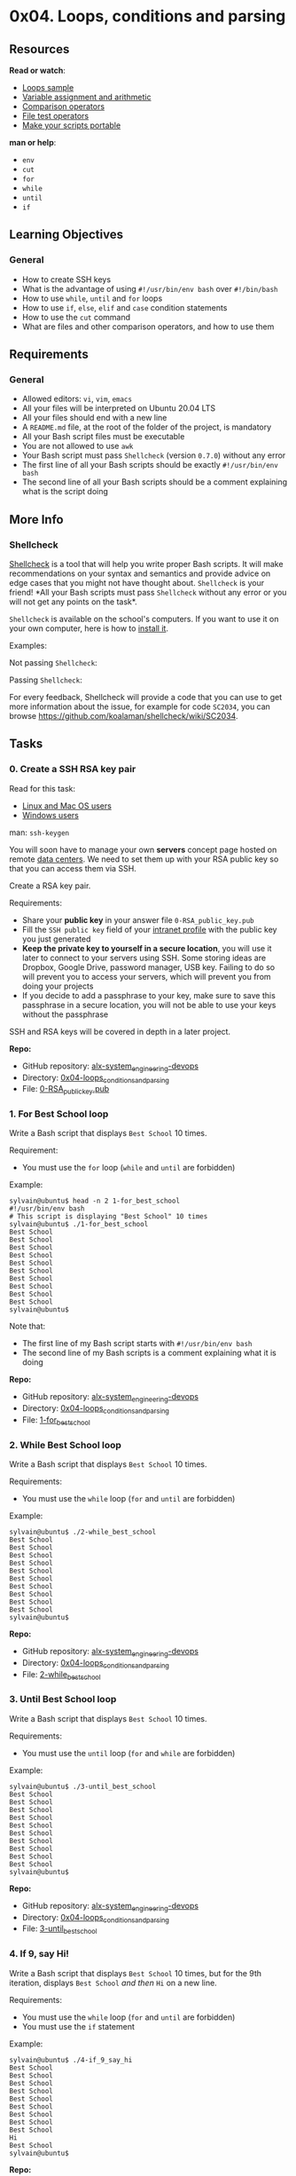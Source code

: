 * 0x04. Loops, conditions and parsing

** Resources

*Read or watch*:

- [[https://tldp.org/LDP/Bash-Beginners-Guide/html/sect_09_01.html][Loops
  sample]]
- [[https://tldp.org/LDP/abs/html/ops.html][Variable assignment and
  arithmetic]]
- [[https://tldp.org/LDP/abs/html/comparison-ops.html][Comparison
  operators]]
- [[https://tldp.org/LDP/abs/html/fto.html][File test operators]]
- [[https://www.cyberciti.biz/tips/finding-bash-perl-python-portably-using-env.html][Make
  your scripts portable]]

*man or help*:

- =env=
- =cut=
- =for=
- =while=
- =until=
- =if=

** Learning Objectives

*** General

- How to create SSH keys
- What is the advantage of using =#!/usr/bin/env bash= over
  =#!/bin/bash=
- How to use =while=, =until= and =for= loops
- How to use =if=, =else=, =elif= and =case= condition statements
- How to use the =cut= command
- What are files and other comparison operators, and how to use them

** Requirements

*** General

- Allowed editors: =vi=, =vim=, =emacs=
- All your files will be interpreted on Ubuntu 20.04 LTS
- All your files should end with a new line
- A =README.md= file, at the root of the folder of the project, is
  mandatory
- All your Bash script files must be executable
- You are not allowed to use =awk=
- Your Bash script must pass =Shellcheck= (version =0.7.0=) without any
  error
- The first line of all your Bash scripts should be exactly
  =#!/usr/bin/env bash=
- The second line of all your Bash scripts should be a comment
  explaining what is the script doing

** More Info

*** Shellcheck

[[https://github.com/koalaman/shellcheck][Shellcheck]] is a tool that
will help you write proper Bash scripts. It will make recommendations on
your syntax and semantics and provide advice on edge cases that you
might not have thought about. =Shellcheck= is your friend! *All your
Bash scripts must pass =Shellcheck= without any error or you will not
get any points on the task*.

=Shellcheck= is available on the school's computers. If you want to use
it on your own computer, here is how to
[[https://github.com/koalaman/shellcheck#installing][install it]].

Examples:

Not passing =Shellcheck=:

[[https://s3.amazonaws.com/intranet-projects-files/holbertonschool-sysadmin_devops/251/Vxotqyj.png]]

Passing =Shellcheck=:

[[https://s3.amazonaws.com/intranet-projects-files/holbertonschool-sysadmin_devops/251/ubHWxDU.png]]

For every feedback, Shellcheck will provide a code that you can use to
get more information about the issue, for example for code =SC2034=, you
can browse [[https://github.com/koalaman/shellcheck/wiki/SC2034]].

** Tasks

*** 0. Create a SSH RSA key pair

Read for this task:

- [[https://askubuntu.com/questions/61557/how-do-i-set-up-ssh-authentication-keys][Linux
  and Mac OS users]]
- [[https://docs.rackspace.com/support/how-to/generating-rsa-keys-with-ssh-puttygen/][Windows
  users]]

man: =ssh-keygen=

You will soon have to manage your own *servers* concept page hosted on
remote [[https://www.youtube.com/watch?v=iuqXFC_qIvA&t=46s][data
centers]]. We need to set them up with your RSA public key so that you
can access them via SSH.

Create a RSA key pair.

Requirements:

- Share your *public key* in your answer file =0-RSA_public_key.pub=
- Fill the =SSH public key= field of your
  [[https://alx-intranet.hbtn.io/users/my_profile][intranet profile]]
  with the public key you just generated
- *Keep the private key to yourself in a secure location*, you will use
  it later to connect to your servers using SSH. Some storing ideas are
  Dropbox, Google Drive, password manager, USB key. Failing to do so
  will prevent you to access your servers, which will prevent you from
  doing your projects
- If you decide to add a passphrase to your key, make sure to save this
  passphrase in a secure location, you will not be able to use your keys
  without the passphrase

SSH and RSA keys will be covered in depth in a later project.

*Repo:*

- GitHub repository: [[../][alx-system_engineering-devops]]
- Directory: [[./][0x04-loops_conditions_and_parsing]]
- File: [[./0-RSA_public_key.pub][0-RSA_public_key.pub]]

*** 1. For Best School loop

Write a Bash script that displays =Best School= 10 times.

Requirement:

- You must use the =for= loop (=while= and =until= are forbidden)

Example:

#+begin_src
  sylvain@ubuntu$ head -n 2 1-for_best_school 
  #!/usr/bin/env bash
  # This script is displaying "Best School" 10 times
  sylvain@ubuntu$ ./1-for_best_school 
  Best School
  Best School
  Best School
  Best School
  Best School
  Best School
  Best School
  Best School
  Best School
  Best School
  sylvain@ubuntu$ 
#+end_src

Note that:

- The first line of my Bash script starts with =#!/usr/bin/env bash=
- The second line of my Bash scripts is a comment explaining what it is
  doing

*Repo:*

- GitHub repository: [[../][alx-system_engineering-devops]]
- Directory: [[./][0x04-loops_conditions_and_parsing]]
- File: [[./1-for_best_school][1-for_best_school]]

*** 2. While Best School loop

Write a Bash script that displays =Best School= 10 times.

Requirements:

- You must use the =while= loop (=for= and =until= are forbidden)

Example:

#+begin_src
  sylvain@ubuntu$ ./2-while_best_school
  Best School
  Best School
  Best School
  Best School
  Best School
  Best School
  Best School
  Best School
  Best School
  Best School
  sylvain@ubuntu$ 
#+end_src

*Repo:*

- GitHub repository: [[../][alx-system_engineering-devops]]
- Directory: [[./][0x04-loops_conditions_and_parsing]]
- File: [[./2-while_best_school][2-while_best_school]]

*** 3. Until Best School loop

Write a Bash script that displays =Best School= 10 times.

Requirements:

- You must use the =until= loop (=for= and =while= are forbidden)

Example:

#+begin_src
  sylvain@ubuntu$ ./3-until_best_school
  Best School
  Best School
  Best School
  Best School
  Best School
  Best School
  Best School
  Best School
  Best School
  Best School
  sylvain@ubuntu$ 
#+end_src

*Repo:*

- GitHub repository: [[../][alx-system_engineering-devops]]
- Directory: [[./][0x04-loops_conditions_and_parsing]]
- File: [[./3-until_best_school][3-until_best_school]]

*** 4. If 9, say Hi!

Write a Bash script that displays =Best School= 10 times, but for the
9th iteration, displays =Best School= /and then/ =Hi= on a new line.

Requirements:

- You must use the =while= loop (=for= and =until= are forbidden)
- You must use the =if= statement

Example:

#+begin_src
  sylvain@ubuntu$ ./4-if_9_say_hi
  Best School
  Best School
  Best School
  Best School
  Best School
  Best School
  Best School
  Best School
  Best School
  Hi
  Best School
  sylvain@ubuntu$ 
#+end_src

*Repo:*

- GitHub repository: [[../][alx-system_engineering-devops]]
- Directory: [[./][0x04-loops_conditions_and_parsing]]
- File: [[./4-if_9_say_hi][4-if_9_say_hi]]

*** 5. 4 bad luck, 8 is your chance

Write a Bash script that loops from 1 to 10 and:

- displays =bad luck= for the 4th loop iteration
- displays =good luck= for the 8th loop iteration
- displays =Best School= for the other iterations

Requirements:

- You must use the =while= loop (=for= and =until= are forbidden)
- You must use the =if=, =elif= and =else= statements

Example:

#+begin_src
  sylvain@ubuntu$ ./5-4_bad_luck_8_is_your_chance
  Best School
  Best School
  Best School
  bad luck
  Best School
  Best School
  Best School
  good luck
  Best School
  Best School
  sylvain@ubuntu$ 
#+end_src

For the most curious:

- [[https://en.wikipedia.org/wiki/Chinese_numerology#Eight][8 in the
  Chinese culture]]
- [[https://en.wikipedia.org/wiki/Chinese_numerology#Four][4 in the
  Chinese culture]]

*Repo:*

- GitHub repository: [[../][alx-system_engineering-devops]]
- Directory: [[./][0x04-loops_conditions_and_parsing]]
- File:
  [[./5-4_bad_luck_8_is_your_chance][5-4_bad_luck_8_is_your_chance]]

*** 6. Superstitious numbers

Write a Bash script that displays numbers from 1 to 20 and:

- displays =4= /and then/ =bad luck from China= for the 4th loop
  iteration
- displays =9= /and then/ =bad luck from Japan= for the 9th loop
  iteration
- displays =17= /and then/ =bad luck from Italy= for the 17th loop
  iteration

Requirements:

- You must use the =while= loop (=for= and =until= are forbidden)
- You must use the =case= statement

Example:

#+begin_src
  sylvain@ubuntu$ ./6-superstitious_numbers
  1
  2
  3
  4
  bad luck from China
  5
  6
  7
  8
  9
  bad luck from Japan
  10
  11
  12
  13
  14
  15
  16
  17
  bad luck from Italy
  18
  19
  20
  sylvain@ubuntu$ 
#+end_src

*Repo:*

- GitHub repository: [[../][alx-system_engineering-devops]]
- Directory: [[./][0x04-loops_conditions_and_parsing]]
- File: [[./6-superstitious_numbers][6-superstitious_numbers]]

*** 7. Clock

Write a Bash script that displays the time for 12 hours and 59 minutes:

- display hours from 0 to 12
- display minutes from 1 to 59

Requirements:

- You must use the =while= loop (=for= and =until= are forbidden)

Note that in this example, we only display the first 70 lines using the
=head= command.

Example:

#+begin_src
  sylvain@ubuntu$ ./7-clock | head -n 70
  Hour: 0
  1
  2
  3
  4
  5
  6
  7
  8
  9
  10
  11
  12
  13
  14
  15
  16
  17
  18
  19
  20
  21
  22
  23
  24
  25
  26
  27
  28
  29
  30
  31
  32
  33
  34
  35
  36
  37
  38
  39
  40
  41
  42
  43
  44
  45
  46
  47
  48
  49
  50
  51
  52
  53
  54
  55
  56
  57
  58
  59
  Hour: 1
  1
  2
  3
  4
  5
  6
  7
  8
  9
  sylvain@ubuntu$ 
#+end_src

*Repo:*

- GitHub repository: [[../][alx-system_engineering-devops]]
- Directory: [[./][0x04-loops_conditions_and_parsing]]
- File: [[./7-clock][7-clock]]

*** 8. For ls

Write a Bash script that displays:

- The content of the current directory
- In a list format
- Where only the part of the name after the first dash is displayed
  (refer to the example)

Requirements:

- You must use the =for= loop (=while= and =until= are forbidden)
- Do not display hidden files

Example:

#+begin_src
  sylvain@ubuntu$ ls
  100-read_and_cut              1-for_best_school         6-superstitious_numbers
  101-tell_the_story_of_passwd  2-while_best_school       7-clock
  102-lets_parse_apache_logs    3-until_best_school       8-for_ls
  103-dig_the-data              4-if_9_say_hi                  9-to_file_or_not_to_file
  10-fizzbuzz                   5-4_bad_luck_8_is_your_chance
  sylvain@ubuntu$  ./8-for_ls
  read_and_cut
  tell_the_story_of_passwd
  lets_parse_apache_logs
  dig_the-data
  fizzbuzz
  for_best_school
  while_best_school
  until_best_school
  if_9_say_hi
  4_bad_luck_8_is_your_chance
  superstitious_numbers
  clock
  for_ls
  to_file_or_not_to_file
  sylvain@ubuntu$ 
#+end_src

*Repo:*

- GitHub repository: [[../][alx-system_engineering-devops]]
- Directory: [[./][0x04-loops_conditions_and_parsing]]
- File: [[./8-for_ls][8-for_ls]]

*** 9. To file, or not to file

Write a Bash script that gives you information about the =school= file.

Requirements:

- You must use =if= and, =else= (=case= is forbidden)
- Your Bash script should check if the file exists and print:

  - if the file exists: =school file exists=
  - if the file does not exist: =school file does not exist=

- If the file exists, print:

  - if the file is empty: =school file is empty=
  - if the file is not empty: =school file is not empty=
  - if the file is a regular file: =school is a regular file=
  - if the file is not a regular file: (nothing)

Example:

#+begin_src
  sylvain@ubuntu$ file school
  school: cannot open `school' (No such file or directory)
  sylvain@ubuntu$ ./9-to_file_or_not_to_file 
  school file does not exist
  sylvain@ubuntu$ touch school
  sylvain@ubuntu$ ./9-to_file_or_not_to_file 
  school file exists
  school file is empty
  school is a regular file
  sylvain@ubuntu$ echo 'betty' > school 
  sylvain@ubuntu$ ./9-to_file_or_not_to_file 
  school file exists
  school file is not empty
  school is a regular file
  sylvain@ubuntu$ rm school 
  sylvain@ubuntu$ mkdir school
  sylvain@ubuntu$ ./9-to_file_or_not_to_file 
  school file exists
  school file is not empty
  sylvain@ubuntu$ 
#+end_src

*Repo:*

- GitHub repository: [[../][alx-system_engineering-devops]]
- Directory: [[./][0x04-loops_conditions_and_parsing]]
- File: [[./9-to_file_or_not_to_file][9-to_file_or_not_to_file]]

*** 10. FizzBuzz

Write a Bash script that displays numbers from 1 to 100.

Requirements:

- Displays =FizzBuzz= when the number is a multiple of 3 and 5
- Displays =Fizz= when the number is multiple of 3
- Displays =Buzz= when the number is a multiple of 5
- Otherwise, displays the number
- In a list format

Example:

#+begin_src
  sylvain@ubuntu$ ./10-fizzbuzz | head -20
  1
  2
  Fizz
  4
  Buzz
  Fizz
  7
  8
  Fizz
  Buzz
  11
  Fizz
  13
  14
  FizzBuzz
  16
  17
  Fizz
  19
  Buzz
  sylvain@ubuntu$ 
#+end_src

*Repo:*

- GitHub repository: [[../][alx-system_engineering-devops]]
- Directory: [[./][0x04-loops_conditions_and_parsing]]
- File: [[./10-fizzbuzz][10-fizzbuzz]]

*** 11. Read and cut

help: =read=

Write a Bash script that displays the content of the file =/etc/passwd=.

Your script should only display:

- username
- user id
- Home directory path for the user

Requirements:

- You must use the =while= loop (=for= and =until= are forbidden)

Example:

#+begin_src
  sylvain@ubuntu$ cat /etc/passwd
  root:x:0:0:root:/root:/bin/bash
  daemon:x:1:1:daemon:/usr/sbin:/usr/sbin/nologin
  bin:x:2:2:bin:/bin:/usr/sbin/nologin
  sys:x:3:3:sys:/dev:/usr/sbin/nologin
  sync:x:4:65534:sync:/bin:/bin/sync
  games:x:5:60:games:/usr/games:/usr/sbin/nologin
  man:x:6:12:man:/var/cache/man:/usr/sbin/nologin
  lp:x:7:7:lp:/var/spool/lpd:/usr/sbin/nologin
  mail:x:8:8:mail:/var/mail:/usr/sbin/nologin
  news:x:9:9:news:/var/spool/news:/usr/sbin/nologin
  uucp:x:10:10:uucp:/var/spool/uucp:/usr/sbin/nologin
  proxy:x:13:13:proxy:/bin:/usr/sbin/nologin
  www-data:x:33:33:www-data:/var/www:/usr/sbin/nologin
  backup:x:34:34:backup:/var/backups:/usr/sbin/nologin
  list:x:38:38:Mailing List Manager:/var/list:/usr/sbin/nologin
  irc:x:39:39:ircd:/var/run/ircd:/usr/sbin/nologin
  gnats:x:41:41:Gnats Bug-Reporting System (admin):/var/lib/gnats:/usr/sbin/nologin
  nobody:x:65534:65534:nobody:/nonexistent:/usr/sbin/nologin
  libuuid:x:100:101::/var/lib/libuuid:
  syslog:x:101:104::/home/syslog:/bin/false
  messagebus:x:102:106::/var/run/dbus:/bin/false
  landscape:x:103:109::/var/lib/landscape:/bin/false
  sshd:x:104:65534::/var/run/sshd:/usr/sbin/nologin
  pollinate:x:105:1::/var/cache/pollinate:/bin/false
  vagrant:x:1000:1000::/home/vagrant:/bin/bash
  colord:x:106:112:colord colour management daemon,,,:/var/lib/colord:/bin/false
  statd:x:107:65534::/var/lib/nfs:/bin/false
  sylvain:98:99:Sylvain:/home/sylvain:/bin/bash
  puppet:x:108:114:Puppet configuration management daemon,,,:/var/lib/puppet:/bin/false
  ubuntu:x:1001:1001:Ubuntu:/home/ubuntu:/bin/bash
  sylvain@ubuntu$ ./100-read_and_cut
  root:0:/root
  daemon:1:/usr/sbin
  bin:2:/bin
  sys:3:/dev
  sync:4:/bin
  games:5:/usr/games
  man:6:/var/cache/man
  lp:7:/var/spool/lpd
  mail:8:/var/mail
  news:9:/var/spool/news
  uucp:10:/var/spool/uucp
  proxy:13:/bin
  www-data:33:/var/www
  backup:34:/var/backups
  list:38:/var/list
  irc:39:/var/run/ircd
  gnats:41:/var/lib/gnats
  nobody:65534:/nonexistent
  libuuid:100:/var/lib/libuuid
  syslog:101:/home/syslog
  messagebus:102:/var/run/dbus
  landscape:103:/var/lib/landscape
  sshd:104:/var/run/sshd
  pollinate:105:/var/cache/pollinate
  vagrant:1000:/home/vagrant
  colord:106:/var/lib/colord
  statd:107:/var/lib/nfs
  sylvain:99:/bin/bash
  puppet:108:/var/lib/puppet
  ubuntu:1001:/home/ubuntu
  sylvain@ubuntu$ 
#+end_src

*Repo:*

- GitHub repository: [[../][alx-system_engineering-devops]]
- Directory: [[./][0x04-loops_conditions_and_parsing]]
- File: [[./100-read_and_cut][100-read_and_cut]]

*** 12. Tell the story of passwd

[[https://s3.amazonaws.com/alx-intranet.hbtn.io/uploads/medias/2020/9/03ca27392c6338e696fc0c3b08765f02c98457a1.jpg?X-Amz-Algorithm=AWS4-HMAC-SHA256&X-Amz-Credential=AKIARDDGGGOUSBVO6H7D%2F20221013%2Fus-east-1%2Fs3%2Faws4_request&X-Amz-Date=20221013T063858Z&X-Amz-Expires=86400&X-Amz-SignedHeaders=host&X-Amz-Signature=571e096db0a25e4ddca77875cb9ce66762749ecc685c3c80179d0fb44e34ef95]]

Read:

- [[https://tldp.org/LDP/abs/html/internalvariables.html][IFS (internal
  field separator)]]
- [[https://www.cyberciti.biz/faq/understanding-etcpasswd-file-format/][Understanding
  /etc/passwd]]

The file =/etc/passwd= has already been covered in a
[[../0x02-shell_redirections/][previous project]] and you should be
familiar with it. Today we will make up a story based on it.

Write a Bash script that displays the content of the file =/etc/passwd=,
using the =while= loop + IFS.

Format:
=The user USERNAME is part of the GROUP_ID gang, lives in HOME_DIRECTORY and rides COMMAND/SHELL. USER ID's place is protected by the passcode PASSWORD, more info about the user here: USER ID INFO=

Requirements:

- You must use the =while= loop (=for= and =until= are forbidden)

Example:

#+begin_src
  sylvain@ubuntu$ ./101-tell_the_story_of_passwd
  The user root is part of the 0 gang, lives in /root and rides /bin/bash. 0's place is protected by the passcode x, more info about the user here: root
  The user daemon is part of the 1 gang, lives in /usr/sbin and rides /usr/sbin/nologin. 1's place is protected by the passcode x, more info about the user here: daemon
  The user bin is part of the 2 gang, lives in /bin and rides /usr/sbin/nologin. 2's place is protected by the passcode x, more info about the user here: bin
  The user sys is part of the 3 gang, lives in /dev and rides /usr/sbin/nologin. 3's place is protected by the passcode x, more info about the user here: sys
  The user sync is part of the 65534 gang, lives in /bin and rides /bin/sync. 4's place is protected by the passcode x, more info about the user here: sync
  The user games is part of the 60 gang, lives in /usr/games and rides /usr/sbin/nologin. 5's place is protected by the passcode x, more info about the user here: games
  The user man is part of the 12 gang, lives in /var/cache/man and rides /usr/sbin/nologin. 6's place is protected by the passcode x, more info about the user here: man
  The user lp is part of the 7 gang, lives in /var/spool/lpd and rides /usr/sbin/nologin. 7's place is protected by the passcode x, more info about the user here: lp
  The user mail is part of the 8 gang, lives in /var/mail and rides /usr/sbin/nologin. 8's place is protected by the passcode x, more info about the user here: mail
  The user news is part of the 9 gang, lives in /var/spool/news and rides /usr/sbin/nologin. 9's place is protected by the passcode x, more info about the user here: news
  The user uucp is part of the 10 gang, lives in /var/spool/uucp and rides /usr/sbin/nologin. 10's place is protected by the passcode x, more info about the user here: uucp
  The user proxy is part of the 13 gang, lives in /bin and rides /usr/sbin/nologin. 13's place is protected by the passcode x, more info about the user here: proxy
  The user www-data is part of the 33 gang, lives in /var/www and rides /usr/sbin/nologin. 33's place is protected by the passcode x, more info about the user here: www-data
  The user backup is part of the 34 gang, lives in /var/backups and rides /usr/sbin/nologin. 34's place is protected by the passcode x, more info about the user here: backup
  The user list is part of the 38 gang, lives in /var/list and rides /usr/sbin/nologin. 38's place is protected by the passcode x, more info about the user here: Mailing List Manager
  The user irc is part of the 39 gang, lives in /var/run/ircd and rides /usr/sbin/nologin. 39's place is protected by the passcode x, more info about the user here: ircd
  The user gnats is part of the 41 gang, lives in /var/lib/gnats and rides /usr/sbin/nologin. 41's place is protected by the passcode x, more info about the user here: Gnats Bug-Reporting System (admin)
  The user nobody is part of the 65534 gang, lives in /nonexistent and rides /usr/sbin/nologin. 65534's place is protected by the passcode x, more info about the user here: nobody
  The user libuuid is part of the 101 gang, lives in /var/lib/libuuid and rides . 100's place is protected by the passcode x, more info about the user here: 
  The user syslog is part of the 104 gang, lives in /home/syslog and rides /bin/false. 101's place is protected by the passcode x, more info about the user here: 
  The user messagebus is part of the 106 gang, lives in /var/run/dbus and rides /bin/false. 102's place is protected by the passcode x, more info about the user here: 
  The user landscape is part of the 109 gang, lives in /var/lib/landscape and rides /bin/false. 103's place is protected by the passcode x, more info about the user here: 
  The user sshd is part of the 65534 gang, lives in /var/run/sshd and rides /usr/sbin/nologin. 104's place is protected by the passcode x, more info about the user here: 
  The user pollinate is part of the 1 gang, lives in /var/cache/pollinate and rides /bin/false. 105's place is protected by the passcode x, more info about the user here: 
  The user vagrant is part of the 1000 gang, lives in /home/vagrant and rides /bin/bash. 1000's place is protected by the passcode x, more info about the user here: 
  The user colord is part of the 112 gang, lives in /var/lib/colord and rides /bin/false. 106's place is protected by the passcode x, more info about the user here: colord colour management daemon,,,
  The user statd is part of the 65534 gang, lives in /var/lib/nfs and rides /bin/false. 107's place is protected by the passcode x, more info about the user here: 
  The user puppet is part of the 114 gang, lives in /var/lib/puppet and rides /bin/false. 108's place is protected by the passcode x, more info about the user here: Puppet configuration management daemon,,,
  The user ubuntu is part of the 1001 gang, lives in /home/ubuntu and rides /bin/bash. 1001's place is protected by the passcode x, more info about the user here: Ubuntu
  sylvain@ubuntu$
#+end_src

*Repo:*

- GitHub repository: [[../][alx-system_engineering-devops]]
- Directory: [[./][0x04-loops_conditions_and_parsing]]
- File: [[./101-tell_the_story_of_passwd][101-tell_the_story_of_passwd]]

*** 13. Let's parse Apache logs

[[/images/contents/sysadmin/projects/80/such_awk.jpg]]

[[https://en.wikipedia.org/wiki/Apache_HTTP_Server][Apache]] is among
the most popular web servers in the world, serving 50% of all active
websites, no doubt that you will have to interact with it within your
career.

As a Full-Stack Software Engineer, you have to master the art of parsing
log files. Today we will do a simple parsing of
[[http://intranet-projects-files.s3.amazonaws.com/holbertonschool-sysadmin_devops/80/apache-access.log][Apache
log access files]].

Today the Customer Support department reported that a user reported that
the site is being "buggy". Not being a detailed description, you want to
have a look at the Apache logs and gather data about the traffic.

Write a Bash script that displays the visitor IP along with the
[[https://en.wikipedia.org/wiki/List_of_HTTP_status_codes][HTTP status
code]] from the Apache log file.

Requirement:

- Format: IP HTTP_CODE

  - in a list format
  - See example

- You must use =awk=
- You are not allowed to use =while=, =for=, =until= and =cut=
- Download and commit the
  [[https://intranet-projects-files.s3.amazonaws.com/holbertonschool-sysadmin_devops/80/apache-access.log][apache-access.log
  file]] along with your answers files

Example:

#+begin_src
  sylvain@ubuntu$ ./102-lets_parse_apache_logs | tail -n 10
  185.130.5.207 301
  185.130.5.207 301
  91.224.140.223 200
  62.210.142.23 304
  92.222.20.166 304
  180.76.15.19 200
  2.1.201.36 304
  198.58.99.82 304
  50.116.30.23 304
  209.133.111.211 200
  sylvain@ubuntu$
#+end_src

*Repo:*

- GitHub repository: [[../][alx-system_engineering-devops]]
- Directory: [[./][0x04-loops_conditions_and_parsing]]
- File: [[./102-lets_parse_apache_logs][102-lets_parse_apache_logs]]

*** 14. Dig the data

Now that you've parsed the Apache log file, let's sort the data so you
can get a better idea of what is going on.

Using what you did in the previous exercise, write a Bash script that
groups visitors by IP and HTTP status code, and displays this data.

Requirements:

- The exact format must be:

  - OCCURENCE_NUMBER IP HTTP_CODE
  - In list format

- Ordered from the greatest to the lowest number of occurrences

  - See example

- You must use =awk=
- You are not allowed to use =while=, =for=, =until= and =cut=

Example:

#+begin_src
  sylvain@ubuntu$ ./103-dig_the-data | head -n 10
      141 130.0.236.153 200
      140 62.210.250.66 200
      117 103.243.26.232 404
      67 195.154.172.143 200
      60 78.154.190.29 200
      45 195.154.172.59 200
      41 62.210.248.185 200
      41 167.114.156.198 200
      36 2.1.201.36 304
      36 195.154.172.53 200
  sylvain@ubuntu$
#+end_src

*Repo:*

- GitHub repository: [[../][alx-system_engineering-devops]]
- Directory: [[./][0x04-loops_conditions_and_parsing]]
- File: [[./103-dig_the-data][103-dig_the-data]]
